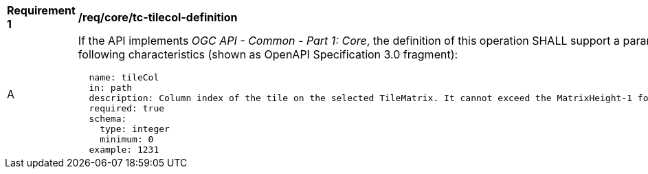[[req_core_tc-tilecol-definition]]
[width="90%",cols="2,6a"]
|===
^|*Requirement {counter:req-id}* |*/req/core/tc-tilecol-definition*
^|A |If the API implements _OGC API - Common - Part 1: Core_, the definition of this operation SHALL support a parameter `tileCol` with the
following characteristics (shown as OpenAPI Specification 3.0 fragment):

[source,YAML]
----
  name: tileCol
  in: path
  description: Column index of the tile on the selected TileMatrix. It cannot exceed the MatrixHeight-1 for the selected TileMatrix.
  required: true
  schema:
    type: integer
    minimum: 0
  example: 1231
----
|===
